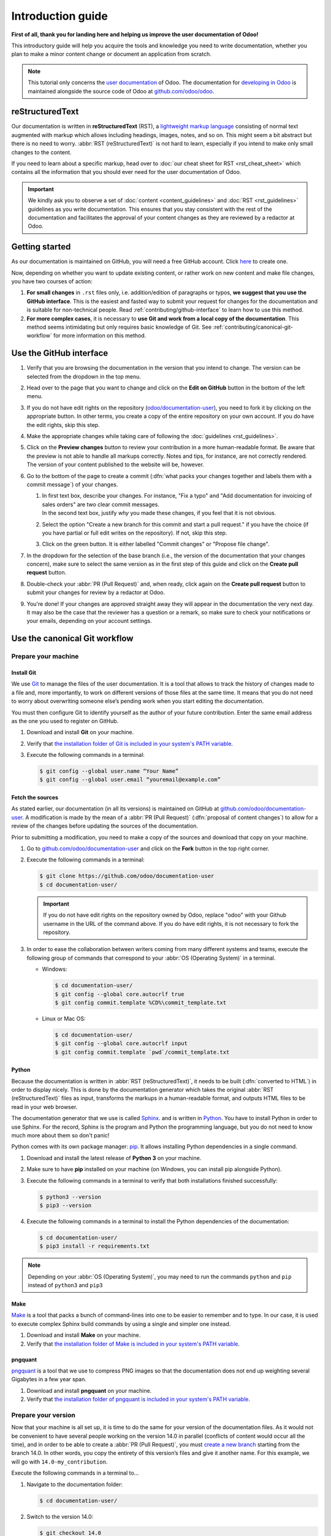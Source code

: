 
==================
Introduction guide
==================

**First of all, thank you for landing here and helping us improve the user documentation of Odoo!**

This introductory guide will help you acquire the tools and knowledge you need to write
documentation, whether you plan to make a minor content change or document an application from
scratch.

.. note::
   This tutorial only concerns the `user documentation
   <https://www.odoo.com/documentation/user/index.html>`_ of Odoo. The documentation for `developing
   in Odoo <https://www.odoo.com/documentation/master/index.html>`_ is maintained alongside the
   source code of Odoo at `github.com/odoo/odoo <https://github.com/odoo/odoo/tree/master/doc>`_.

.. _contributing/rst-intro:

reStructuredText
================

Our documentation is written in **reStructuredText** (RST), a `lightweight markup language
<https://en.wikipedia.org/wiki/Lightweight_markup_language>`_ consisting of normal text augmented
with markup which allows including headings, images, notes, and so on. This might seem a bit
abstract but there is no need to worry. :abbr:`RST (reStructuredText)` is not hard to learn,
especially if you intend to make only small changes to the content.

If you need to learn about a specific markup, head over to :doc:`our cheat sheet for RST
<rst_cheat_sheet>` which contains all the information that you should ever need for the user
documentation of Odoo.

.. important::
   We kindly ask you to observe a set of :doc:`content <content_guidelines>` and :doc:`RST
   <rst_guidelines>` guidelines as you write documentation. This ensures that you stay consistent
   with the rest of the documentation and facilitates the approval of your content changes as they
   are reviewed by a redactor at Odoo.

.. seealso::
   - :doc:`rst_cheat_sheet`
   - :doc:`rst_guidelines`
   - :doc:`content_guidelines`

.. _contributing/getting-started:

Getting started
===============

As our documentation is maintained on GitHub, you will need a free GitHub account. Click `here
<https://github.com/join>`_ to create one.

Now, depending on whether you want to update existing content, or rather work on new content and
make file changes, you have two courses of action:

#. **For small changes** in ``.rst`` files only, i.e. addition/edition of paragraphs or typos, **we
   suggest that you use the GitHub interface**. This is the easiest and fasted way to submit your
   request for changes for the documentation and is suitable for non-technical people. Read
   :ref:`contributing/github-interface` to learn how to use this method.
#. **For more complex cases**, it is necessary to **use Git and work from a local copy of the
   documentation**. This method seems intimidating but only requires basic knowledge of Git. See
   :ref:`contributing/canonical-git-workflow` for more information on this method.

.. _contributing/github-interface:

Use the GitHub interface
========================

#. Verify that you are browsing the documentation in the version that you intend to change. The
   version can be selected from the dropdown in the top menu.

   .. image:: media/version-selector.png

#. Head over to the page that you want to change and click on the **Edit on GitHub** button in the
   bottom of the left menu.

   .. image:: media/edit-on-github.png

#. If you do not have edit rights on the repository (`odoo/documentation-user
   <https://github.com/odoo/documentation-user>`_), you need to fork it by clicking on the
   appropriate button. In other terms, you create a copy of the entire repository on your own
   account. If you do have the edit rights, skip this step.

   .. image:: media/fork-repository.png

#. Make the appropriate changes while taking care of following the :doc:`guidelines
   <rst_guidelines>`.

#. Click on the **Preview changes** button to review your contribution in a more human-readable
   format. Be aware that the preview is not able to handle all markups correctly. Notes and tips,
   for instance, are not correctly rendered. The version of your content published to the website
   will be, however.

#. Go to the bottom of the page to create a commit (:dfn:`what packs your changes together and
   labels them with a commit message`) of your changes.

   #. | In first text box, describe your changes. For instance, "Fix a typo" and "Add documentation
        for invoicing of sales orders" are two clear commit messages.
      | In the second text box, justify *why* you made these changes, if you feel that it is not
        obvious.
   #. Select the option "Create a new branch for this commit and start a pull request." if you have
      the choice (if you have partial or full edit writes on the repository). If not, skip this
      step.
   #. Click on the green button. It is either labelled "Commit changes" or "Propose file change".

   .. image:: media/commit-changes.png

#. In the dropdown for the selection of the base branch (i.e., the version of the documentation that
   your changes concern), make sure to select the same version as in the first step of this guide
   and click on the **Create pull request** button.

   .. image:: media/select-branches-base.png

#. Double-check your :abbr:`PR (Pull Request)` and, when ready, click again on the **Create pull
   request** button to submit your changes for review by a redactor at Odoo.

   .. image:: media/create-pull-request.png

#. You're done! If your changes are approved straight away they will appear in the documentation the
   very next day. It may also be the case that the reviewer has a question or a remark, so make sure
   to check your notifications or your emails, depending on your account settings.

.. _contributing/canonical-git-workflow:

Use the canonical Git workflow
==============================

.. _contributing/prepare-machine:

Prepare your machine
--------------------

.. _contributing/install-git:

Install Git
~~~~~~~~~~~

We use `Git <https://en.wikipedia.org/wiki/Git>`_ to manage the files of the user documentation.
It is a tool that allows to track the history of changes made to a file and, more importantly, to
work on different versions of those files at the same time. It means that you do not need to worry
about overwriting someone else’s pending work when you start editing the documentation.

You must then configure Git to identify yourself as the author of your future contribution. Enter
the same email address as the one you used to register on GitHub.

#. Download and install **Git** on your machine.
#. Verify that `the installation folder of Git is included in your system's PATH variable
   <win-add-to-path_>`_.
#. Execute the following commands in a terminal:

   .. code-block:: console

      $ git config --global user.name “Your Name”
      $ git config --global user.email “youremail@example.com”

.. _contributing/fetch-sources:

Fetch the sources
~~~~~~~~~~~~~~~~~

As stated earlier, our documentation (in all its versions) is maintained on GitHub at
`github.com/odoo/documentation-user <https://github.com/odoo/documentation-user>`_. A modification
is made by the mean of a :abbr:`PR (Pull Request)` (:dfn:`proposal of content changes`) to allow for
a review of the changes before updating the sources of the documentation.

Prior to submitting a modification, you need to make a copy of the sources and download that copy on
your machine.

#. Go to `github.com/odoo/documentation-user <https://github.com/odoo/documentation-user>`_ and
   click on the **Fork** button in the top right corner.

   .. image:: media/fork-button.png

#. Execute the following commands in a terminal:

   .. code-block:: console

      $ git clone https://github.com/odoo/documentation-user
      $ cd documentation-user/

   .. important::
      If you do not have edit rights on the repository owned by Odoo, replace "odoo" with your
      Github username in the URL of the command above. If you do have edit rights, it is not
      necessary to fork the repository.

#. In order to ease the collaboration between writers coming from many different systems and teams,
   execute the following group of commands that correspond to your :abbr:`OS (Operating System)` in
   a terminal.

   - Windows:

     .. code-block:: doscon

        $ cd documentation-user/
        $ git config --global core.autocrlf true
        $ git config commit.template %CD%\commit_template.txt

   - Linux or Mac OS:

     .. code-block:: console

        $ cd documentation-user/
        $ git config --global core.autocrlf input
        $ git config commit.template `pwd`/commit_template.txt

.. _contributing/python:

Python
~~~~~~

Because the documentation is written in :abbr:`RST (reStructuredText)`, it needs to be built
(:dfn:`converted to HTML`) in order to display nicely. This is done by the documentation generator
which takes the original :abbr:`RST (reStructuredText)` files as input, transforms the markups
in a human-readable format, and outputs HTML files to be read in your web browser.

The documentation generator that we use is called `Sphinx <http://www.sphinx-doc.org/en/master/>`_.
and is written in `Python <https://en.wikipedia.org/wiki/Python_(programming_language)>`_. You have
to install Python in order to use Sphinx. For the record, Sphinx is the program and Python the
programming language, but you do not need to know much more about them so don't panic!

Python comes with its own package manager: `pip
<https://en.wikipedia.org/wiki/Pip_(package_manager)>`_. It allows installing Python dependencies in
a single command.

#. Download and install the latest release of **Python 3** on your machine.
#. Make sure to have **pip** installed on your machine (on Windows, you can install pip alongside
   Python).
#. Execute the following commands in a terminal to verify that both installations finished
   successfully:

   .. code-block:: console

      $ python3 --version
      $ pip3 --version

#. Execute the following commands in a terminal to install the Python dependencies of the
   documentation:

   .. code-block:: console

      $ cd documentation-user/
      $ pip3 install -r requirements.txt

.. note::
   Depending on your :abbr:`OS (Operating System)`, you may need to run the commands ``python`` and
   ``pip`` instead of ``python3`` and ``pip3``

.. _contributing/make:

Make
~~~~

`Make <https://en.wikipedia.org/wiki/Make_(software)>`_ is a tool that packs a bunch of
command-lines into one to be easier to remember and to type. In our case, it is used to execute
complex Sphinx build commands by using a single and simpler one instead.

#. Download and install **Make** on your machine.
#. Verify that `the installation folder of Make is included in your system's PATH variable
   <win-add-to-path_>`_.

.. _contributing/pngquant:

pngquant
~~~~~~~~

`pngquant <https://pngquant.org/>`_ is a tool that we use to compress PNG images so that the
documentation does not end up weighting several Gigabytes in a few year span.

#. Download and install **pngquant** on your machine.
#. Verify that `the installation folder of pngquant is included in your system's PATH variable
   <win-add-to-path_>`_.

.. _contributing/prepare-version:

Prepare your version
--------------------

Now that your machine is all set up, it is time to do the same for your version of the documentation
files. As it would not be convenient to have several people working on the version 14.0 in parallel
(conflicts of content would occur all the time), and in order to be able to create a :abbr:`PR
(Pull Request)`, you must `create a new branch
<https://www.atlassian.com/git/tutorials/using-branches>`_ starting from the branch 14.0. In other
words, you copy the entirety of this version’s files and give it another name. For this example, we
will go with ``14.0-my_contribution``.

Execute the following commands in a terminal to...

#. Navigate to the documentation folder:

   .. code-block:: console

      $ cd documentation-user/

#. Switch to the version 14.0:

   .. code-block:: console

      $ git checkout 14.0

#. Create your own branch which will be a copy of 14.0:

   .. code-block:: console

      $ git checkout -b 14.0-my_contribution

.. _contributing/perform-changes:

Perform your changes
--------------------

You can now perform any change you want to the documentation files. These changes must be compliant
with :abbr:`RST (reStructuredText)` syntax (see :doc:`rst_cheat_sheet`) and with our
:doc:`guidelines <rst_guidelines>`.

.. important::
   If your changes include the addition of a new image, for instance :file:`my_image.png`, proceed
   as follows:

   #. Make sure that the image is in ``.png`` format.
   #. Execute the following commands in a terminal:

      .. code-block:: console

         $ cd path-to-the-directory-of-the-image/
         $ pngquant my_image.png

   #. Delete :file:`my_image.png`.
   #. Rename :file:`my_image-fs8.png` to :file:`my_image.png`.

.. _contributing/preview-changes:

Preview your changes
--------------------

To preview your changes in a generated documentation, proceed as follows:

#. Execute the following commands in a terminal:

   .. code-block:: console

      $ cd documentation-user/
      $ make clean
      $ make html

   .. tip::
      You can omit the :command:`make clean` command when no recent change has been made to the
      hierarchy of documentation files.

#. Fix any error or warning shown in the logs of the build.
#. Open the file :file:`documentation-user/_build/html/index.html` with your default web browser.

.. note::
   These steps have for only purpose to show you the final results of your changes. They have no
   impact on the documentation source files.

.. _contributing/submit-changes:

Submit your changes
-------------------

.. important::
   We expect you to have basic knowledge of Git, which should be enough to cover the basic flow of a
   one-time contribution. If you plan on submitting several contributions, work on older versions of
   the documentation or perform any other advanced action, we recommend you to be confident with
   Git. Help yourself with `this manual of Git <https://www.atlassian.com/git>`_ and `this
   interactive tutorial <https://learngitbranching.js.org/>`_.

#. Execute the following commands in a terminal:

   .. code-block:: console

      $ git add *
      $ git commit
      $ git push -u origin 14.0-my_contribution

#. Go to `github.com/odoo/documentation-user/pulls
   <https://github.com/odoo/documentation-user/pulls>`_ and click on the **New pull request**
   button.

   .. image:: media/new-pull-request.png

#. If you forked the base repository in the section :ref:`contributing/fetch-sources`, click on the
   link **compare across forks** If not, skip this step.

   .. image:: media/compare-across-forks.png

#. In the dropdown for the selection of the base branch (i.e., the version of the documentation that
   your changes concern), make sure to select the version that your changes target (here **14.0**).

   .. image:: media/select-branches-fork.png

#. Double-check your :abbr:`PR (Pull Request)` and, when ready, click again on the **Create pull
   request** button to submit your changes for review by a redactor at Odoo.

   .. image:: media/create-pull-request.png

#. You're done! If your changes are approved straight away they will appear in the documentation the
   very next day. It may also be the case that the reviewer has a question or a remark, so make sure
   to check your notifications or your emails, depending on your account settings.


.. _win-add-to-path: https://www.howtogeek.com/118594/how-to-edit-your-system-path-for-easy-command-line-access/
